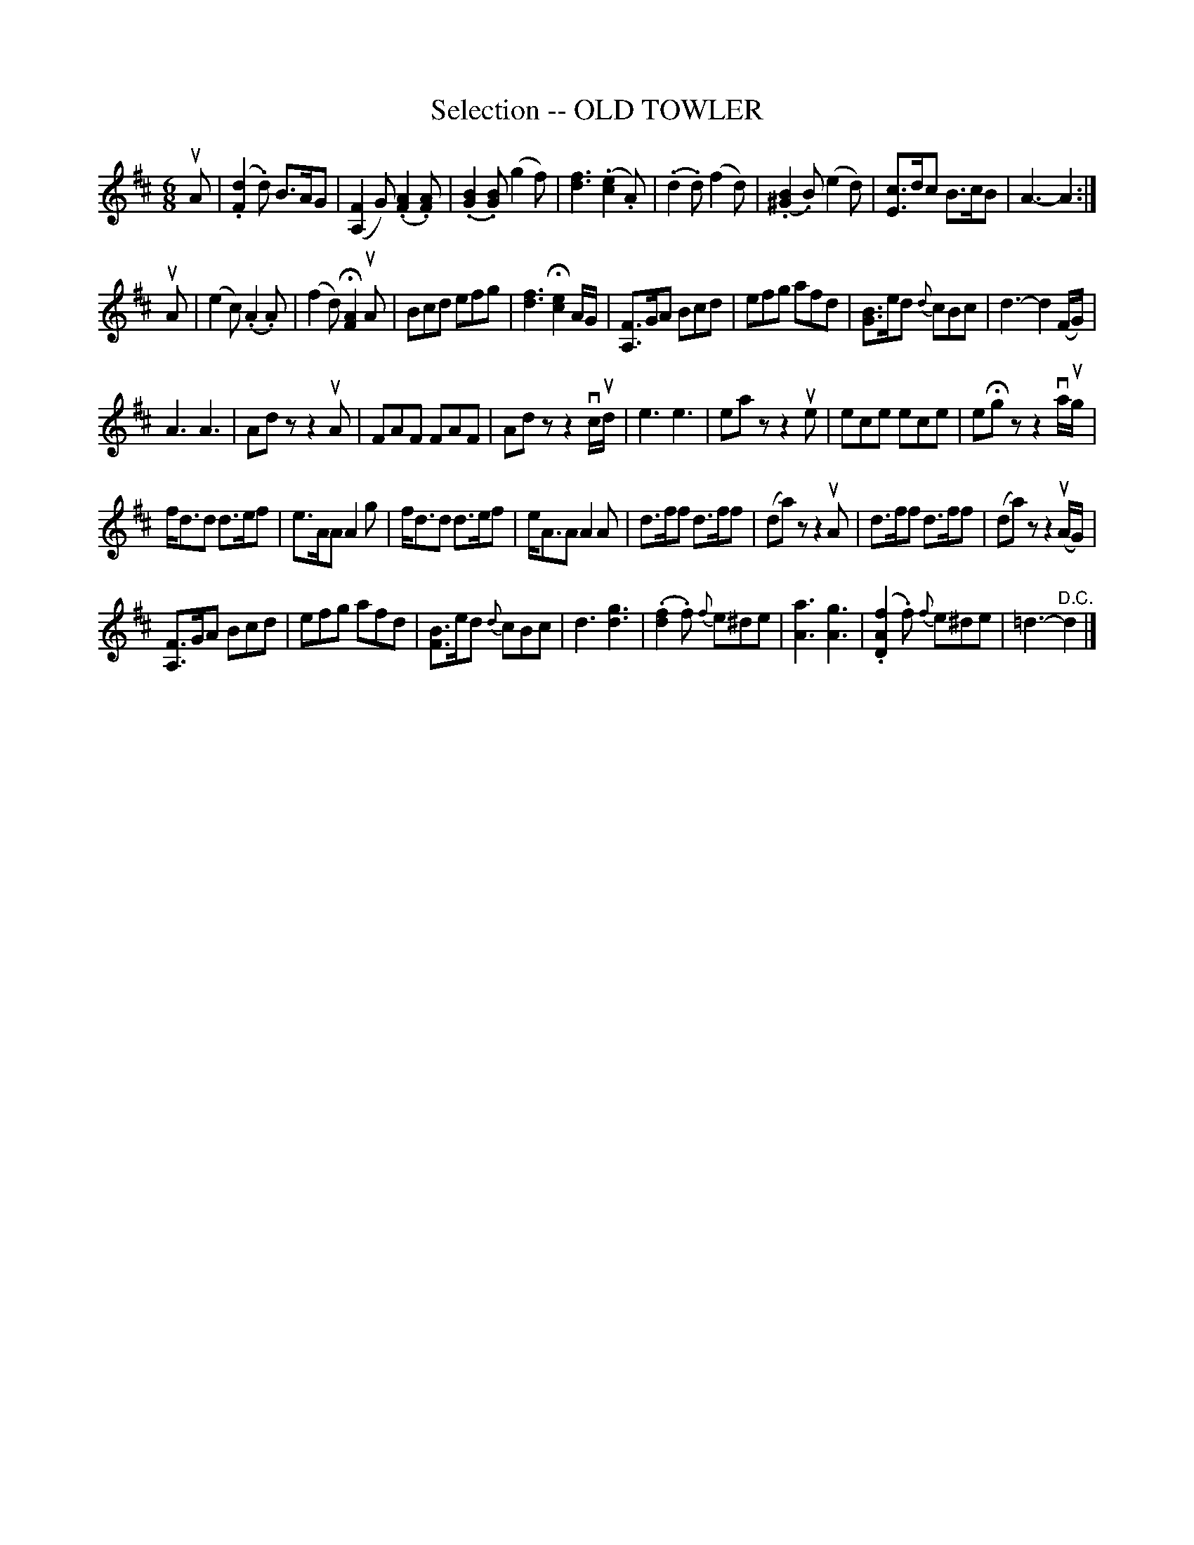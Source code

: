 X: 10631
T: Selection -- OLD TOWLER
N: Arranged by W.B. Laybourn
R: jig
B: K\"ohler's Violin Repository, v.1, 1885 p.63 #1
F: http://www.archive.org/details/klersviolinrepos01edin
Z: 2012 John Chambers <jc:trillian.mit.edu>
M: 6/8
L: 1/8
K: D
uA |\
(.[d2F2].d) B>AG | ([F2A,2]G) (.[A2F2].[AF]) | (.[B2G2].[BG]) (g2f) | [f3d3] (.[e2c2].A) |\
(.d2.d) (f2d) | (.[B2^G2].B) (e2d) | [cE]>dc B>cB | A3- A2 :|
uA |\
(e2c) (.A2.A) | (f2d) H[A2F2]uA | Bcd efg | [f3d3] H[e2c2]A/G/ |\
[FA,]>GA Bcd | efg afd | [BG]>ed {d}cBc | d3- d2(F/G/) |
A3 A3 | Adz z2uA | FAF FAF | Adz z2vc/ud/ |\
e3 e3 | eaz z2ue | ece ece | eHgz z2va/ug/ |
f<dd d>ef | e>AA A2g | f<dd d>ef | e<AA A2A |\
d>ff d>ff | (da)z z2uA | d>ff d>ff | (da)z z2u(A/G/) |
[FA,]>GA Bcd | efg afd | [BF]>ed {d}cBc | d3 [g3d3] |\
(.[f2d2].f) {f}e^de | [a3A3] [g3A3] | (.[f2A2D2].f) {f}e^de | =d3- "^D.C."d2 |]
